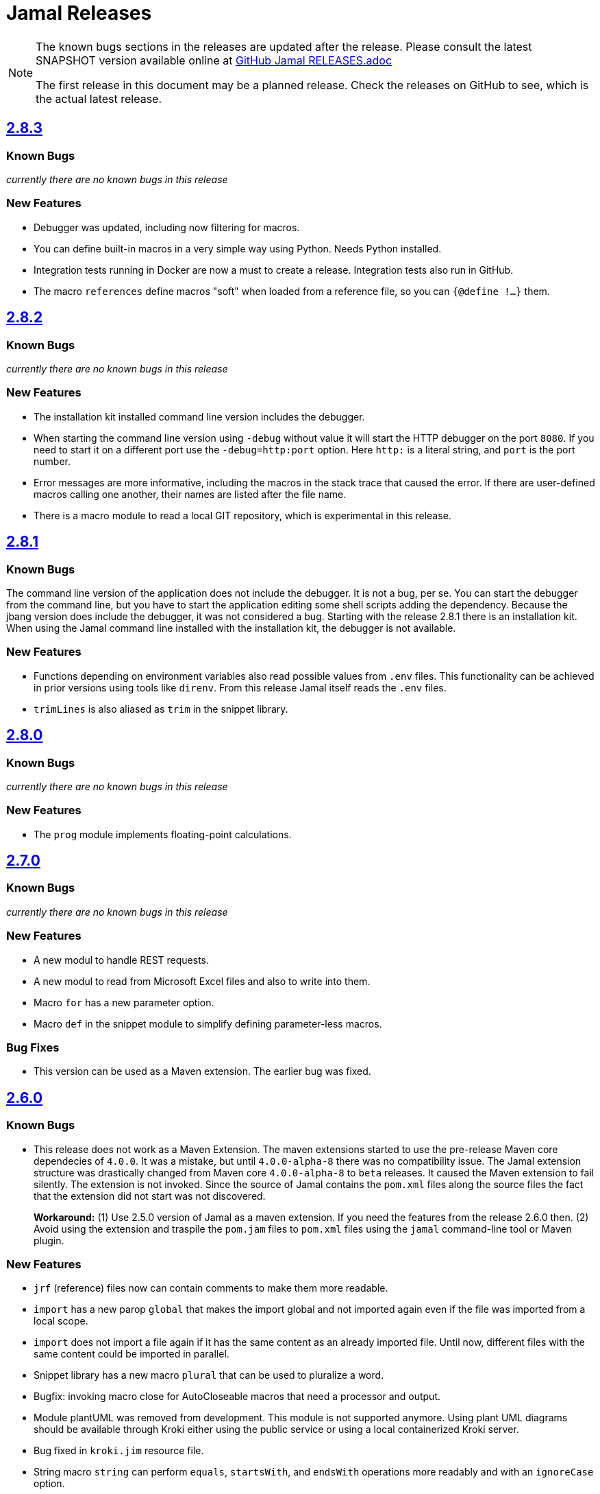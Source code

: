 = Jamal Releases







[NOTE]
====
The known bugs sections in the releases are updated after the release.
Please consult the latest SNAPSHOT version available online at https://github.com/verhas/jamal/blob/master/RELEASES.adoc[GitHub Jamal RELEASES.adoc]

The first release in this document may be a planned release.
Check the releases on GitHub to see, which is the actual latest release.
====

== https://github.com/verhas/jamal/tree/2.8.3[2.8.3]
=== Known Bugs

__currently there are no known bugs in this release__

=== New Features

* Debugger was updated, including now filtering for macros.

* You can define built-in macros in a very simple way using Python.
Needs Python installed.

* Integration tests running in Docker are now a must to create a release.
Integration tests also run in GitHub.

* The macro `references` define macros "soft" when loaded from a reference file, so you can `{@define !...}` them.

== https://github.com/verhas/jamal/tree/2.8.2[2.8.2]

=== Known Bugs

__currently there are no known bugs in this release__

=== New Features

* The installation kit installed command line version includes the debugger.

* When starting the command line version using `-debug` without value it will start the HTTP debugger on the port `8080`.
If you need to start it on a different port use the ``-debug=http:port`` option.
Here `http:` is a literal string, and `port` is the port number.

* Error messages are more informative, including the macros in the stack trace that caused the error.
If there are user-defined macros calling one another, their names are listed after the file name.

* There is a macro module to read a local GIT repository, which is experimental in this release.

== https://github.com/verhas/jamal/tree/2.8.1[2.8.1]

=== Known Bugs

The command line version of the application does not include the debugger.
It is not a bug, per se.
You can start the debugger from the command line, but you have to start the application editing some shell scripts adding the dependency.
Because the jbang version does include the debugger, it was not considered a bug.
Starting with the release 2.8.1 there is an installation kit.
When using the Jamal command line installed with the installation kit, the debugger is not available.

=== New Features

* Functions depending on environment variables also read possible values from `.env` files.
  This functionality can be achieved in prior versions using tools like `direnv`.
  From this release Jamal itself reads the `.env` files.

* `trimLines` is also aliased as `trim` in the snippet library.

== https://github.com/verhas/jamal/tree/2.8.0[2.8.0]

=== Known Bugs

__currently there are no known bugs in this release__

=== New Features

* The `prog` module implements floating-point calculations.

== https://github.com/verhas/jamal/tree/2.7.0[2.7.0]

=== Known Bugs

__currently there are no known bugs in this release__

=== New Features

* A new modul to handle REST requests.
* A new modul to read from Microsoft Excel files and also to write into them.
* Macro `for` has a new parameter option.
* Macro `def` in the snippet module to simplify defining parameter-less macros.

=== Bug Fixes

* This version can be used as a Maven extension. The earlier bug was fixed.


== https://github.com/verhas/jamal/tree/2.6.0[2.6.0]

=== Known Bugs

* This release does not work as a Maven Extension.
The maven extensions started to use the pre-release Maven core dependecies of `4.0.0`.
It was a mistake, but until `4.0.0-alpha-8` there was no compatibility issue.
The Jamal extension structure was drastically changed from Maven core `4.0.0-alpha-8` to `beta` releases.
It caused the Maven extension to fail silently.
The extension is not invoked.
Since the source of Jamal contains the `pom.xml` files along the source files the fact that the extension did not start was not discovered.
+
*Workaround:* (1) Use 2.5.0 version of Jamal as a maven extension.
If you need the features from the release 2.6.0 then.
(2) Avoid using the extension and traspile the `pom.jam` files to `pom.xml` files using the `jamal` command-line tool or Maven plugin.

=== New Features

* `jrf` (reference) files now can contain comments to make them more readable.
* `import` has a new parop `global` that makes the import global and not imported again even if the file was imported from a local scope.
* `import` does not import a file again if it has the same content as an already imported file.
Until now, different files with the same content could be imported in parallel.
* Snippet library has a new macro `plural` that can be used to pluralize a word.
* Bugfix: invoking macro close for AutoCloseable macros that need a processor and output.
* Module plantUML was removed from development.
This module is not supported anymore.
Using plant UML diagrams should be available through Kroki either using the public service or using a local containerized Kroki server.
* Bug fixed in `kroki.jim` resource file.
* String macro `string` can perform `equals`, `startsWith`, and `endsWith` operations more readably and with an `ignoreCase` option.
* String macro `string:between` can be used to extract a substring between two strings.
* A macro Java code can query the ID used to invoke it via the processor's `getId()` method.
  It makes it possible to alter the behavior of a macro based on the ID used to invoke it.
* Macro `string:before` and `string:after`.
* Macro `dev:root` can be used to find the root directory of the project.
* Macro `snip:update` is removed after long deprecated.
* A bug fixed in the macro references that caused index out of range exception if the `.jrf` reference file was corrupt.
* The processor properly reports the syntax error even if there is a syntax error also in some of the closers (code that runs at the end of the processing).

== https://github.com/verhas/jamal/tree/2.5.0[2.5.0]

* Macro `options` can also be used as `option` in singular.
* Macro `options` has the parops `push` and `pop`.
* Macro `define` parop `noRedefine` can also be used as an option, not only as a parop.
* Macro `repeat` was developed in the snippet library.
* Macro `import` has a new parop, `isolate`, that makes the import isolated.
* Generated files are set to be read-only, so that they are not accidentally edited.
* `output:writable` can override this behavior.
* Command-line option `-jamalize` can install the Jamal AsciiDoc extension into the current project.
* An experimental parser was developed to support editor plugins and LSE implementations in the future.
* `output:charset` can be used to specify the output charset.
* `units.jim` defines the Unicode metric units characters.
* There is support to run Jamal from Docker in the `jamal-docker` module.
* The core macro `for` with the parop `evalist` allows you to omit the macro opening and closing strings when the list is nothing but an argument-less macro invocation.
* The `jamal-prog` package contains a macro `decimal` to support `BigDecimal` calculation in BASIC code.
* The `replace` and `replaceLines` macros in the snippet package result in an error not only if the input was not changed, but also when some of the search/replace string-string or regular expression-string pairs made no effect on the input when the option `detectNoChange` is used.
This helps to avoid situations when a snippet is heavily transformed to create documentation lines from source code and the source changes structurally, and the transformation gets outdated.
It is recommended to set the `detectNoChange` option to true globally at the start of the input file.
* The argument splitting many built-in macros use now looks at the macro `$REGEX` and uses it to split the arguments if defined.
* `snip:eval` can evaluate snippets using the location of the snippet for relative files referenced inside the snippet.
* `import` and `include` macros have the parop `in`.
* The macros `file` and `directory` in the snippet package have a new parop `relativeTo` that controls the formatting placeholder calculation `relativePath`.
* The new macro `file:locate` can locate files.
* Exceptions insert the macro locations at the top of the stack trace.
* Macro `variation` was developed.

== https://github.com/verhas/jamal/tree/2.4.0[2.4.0]

* Kotlin support to make Macro creation in Kotlin a breeze.
* Scan interface usage to parse parops was eliminated.
* Word `decorator` macro was developed due to popular demand.
* Macro `counter` was extended to support hierarchical counters and also other than Latin characters.
* User-defined macros can have default parops for better readability.
* New `$time`, `$atime`, and `$ctime` placeholders for the `file` macro.

== https://github.com/verhas/jamal/tree/2.3.0[2.3.0]

* Core macro supports the option `flat` (alias as `export`) to evaluate the content in the same scope as the surrounding macro.
* `references` macro runs an idempotency check at the end of the execution.
* Macro parops that do not need `(` and `)` can be specified with optional parentheses.
You do not need to remember not to use the parentheses.
* Asciidoctor's extension supports both 2.5.10 and 3.0.0-alpha.1 versions of Asciidoctor.
It is not integration tested for the 3.X.X versions because the IntelliJ plugin currently supports 2.X.X versions only.
* Asciidoctor integration defines `asciidoctorj:version` macro.
* Upon start and macro load, Jamal executes the `.jim` resource files.
* Macro `define` can create a user-defined macro being an instance of a given class.
* Macro `urlEncode` can encode a string to be used in a URL.
* More Kroki support with `kroki` macro.
* Built-in BASIC can call user-defined and built-in macros.

== https://github.com/verhas/jamal/tree/2.2.0[2.2.0]

* Support for JSR223 scripting API.
Now you can use Jamal in any application that can be scripted.
* New macro in the file module to test file existence, type (dir or plain file), readability, writable, executable, or hidden.
* New macro in the file module to copy binary files.
Useful to fetch ephemeral resources via HTTP to have them attached to the document.
* New macro in the snippet library to memoize certain operations.
* `snip_list` does not list erroneous snippets anymore.
* `java:insert` can fail with error if it updates the file.
* New environment variable `asciidocfx.asciidoctor.plugin` is usable, the same as `intellij.asciidoctor.plugin`.
* Jamal works in AsciidocFX as well.
This is not a feature of this release, but it was tested and documented in this release first.
It requires AsciidocFX 1.8.5 or later.
* Macro `download` in the snippet library can download files from the internet.
* New macro `UrlEncode` in the snippet library.
* Macros implement the `OptionControlled` interface to discover the option open and close characters.
* Macro `program` can be used with the alias `prog`, and macros can be invoked from the BASIC script as functions or methods.
* Define can define a user-defined class specifying the class.

== https://github.com/verhas/jamal/tree/2.1.0[2.1.0]

* `java:insert` macro can

 insert a macro result into a Java source file between

  <editor-fold id="">
  </editor-fold>
+
lines.

* Macro `java:sources` can load the sources and compile as well, as from the compiled classes so that other macros can reference.
Macros `java:classes`, `java:methods`, `java:fields` can be used to list the classes, methods, and the fields of a class.

* Jamal Maven plugin was rewritten and has new functionality.

* Jamalize can be used to install Asciidoctor library files for IntelliJ.

* `shell:var` can replace `$xxx` and `$pass:[{xxx}]` references.

* `io:exec` was extended to support multi-line command and arguments.

== https://github.com/verhas/jamal/tree/2.0.2[2.0.2]

Experimental feature with a snippet collection from Java sources without specifying snippets in the code.

== https://github.com/verhas/jamal/tree/2.0.1[2.0.1]

Bug fix release.
A bug driving the `prog` macro into an infinite loop was fixed.

== https://github.com/verhas/jamal/tree/2.0.0[2.0.0]

* The 'extensions' plugin was removed from the Maven extension dependency and from the AsciiDoc extension.

* Macro `program` can also be used with `do` and `run` aliases.

* File handling can read from a JAR file.

* `maven:load` can load macros from the Maven repository.

* `jbim` macro package was developed that can compile and load Java code from the Jamal file.

* Jbang, Asciidoctor, and command-line versions do not package the scripting modules.
Any script needing those has to use the `maven:load` macro to load the modules.

* Core macro include also uses the `{` and `}` characters to delimit the macro when the included file starts with `{@`.

* When you specify a range, like in the macro `include` option `lines`, you can use `inf` or `infinity` to denote infinity as the start or end of a range (case-insensitive).

* Docker is used to support integration-level tests, especially the access control check of the configuration needed by the macro `maven:load`.

* The core macro `define` implements the parop `tail` to have the last parameter containing the rest of the input instead of getting an error.

* The snippet library implements Base64 encoding and decoding.
Using this macro, you can insert Kroki pictures into your document.
There is also a `res:kroki.jim` importable resource script.

== https://github.com/verhas/jamal/tree/1.12.6[1.12.6]
There is a new macro library `prog` that implements a simple BASIC-like programming language.

Snippet library macro `directory` has the same formatting options as `file` macro.
There are two new macros in the snippet library: `unicode` and `numbers`.
The `snip:check` macro implements the options `warning` and `error`.
JShell handling improved.
When there is no JShell, it causes BadSyntax and thus can be handled using the macro `try`.

When closing, the processor exceptions are cleared not only when there are closers.
This was a bug causing the exceptions to reappear using the macros `sample` and `output`.

The handling of external files, like `res:`, and `https:` were moved to services found using the service loader mechanism.
Loading files from Maven artifacts was implementing this service.

The prog macro package is implemented, giving imperative simple BASIC-like programming capabilities.

The AsciiDoc preprocessor for the IntelliJ Asciidoctor plugin supports the `prefixLog` option.

== https://github.com/verhas/jamal/tree/1.12.5[1.12.5]

* Asciidoctor extension works with any file and converts whatever it can to AsciiDoc.

* There is a converter for Markdown, XML, and general text.

* It is possible to write a general converter for any file, which is edited as text and can be converted to AsciiDoc.
The converter will be picked up by the Asciidoctor plugin's Jamal preprocessor.

* Asciidoctor preprocessor sets the classloader, and that way, Snakeyaml can load the Ref files, and processing works in the editor as well.

* There is a system property `intellij.asciidoctor.plugin` set only in the IntelliJ Asciidoctor plugin.

== https://github.com/verhas/jamal/tree/1.12.4[1.12.4]

* Asciidoctor extension works on all `*.jam` files.
If the extension is not `.adoc.jam`, it formats the display as preformatted AsciiDoc text.
* Asciidoctor extension can read directly from the `.jam` file when the `fromFile` option is used.
* Bug fixed that sometimes resulted in undefined counters.
* Asciidoctor gracefully handles the front matter when working with Jekyll files.
* Asciidoctor preprocessor can save the output to a file denoted by the macro `AsciiDoc:output`.
* Core macro `if` has `isDefined`, `isLocal`, and `isGlobal` options.

== https://github.com/verhas/jamal/tree/1.12.3[1.12.3]

* Various bug fixes and dependency version updates.

* Sorting macro is available in the snippet library, developed by Michael.

* The macro `define` has options for all the different "define" types, like pure, verbatim, etc.
Originally, these could be reached using special characters, which are less verbose but cryptic.
The old syntax is still usable but not recommended.

* `file` macro in the snippet package now has formatting placeholders `bareNaked` and `nakedN` as well as `extensions` and `extensionN` with the possible `N` values being 1,2,3,4, and 5.

* The macro `counter` can save its actual value using `->`.
This is a shortcut to a series of macros.

* The Asciidoctor preprocessor caches the result of the last run and executes Jamal only when the input changes.
It also takes the included and imported files into account.

* A bug in the core of the processing engine that caused, in some rare cases, an over-indexing exception.

* The environment variable `JAMAL_DEV_PATH` now can point to a file instead of containing the replacements directly.

* Macros reading and writing a file can go through a hook that the embedding application can provide.
It is used by the Asciidoctor implementation to list all the files read during the processing.

* Jamal mock library is implemented, which can be used to mock some macros for user-defined macro testing.

* A warning is given when a macro is defined in a scope, but it is not used.

* Macro `for` supports the aliases `sep` and `subsep`.

* In addition to the special characters in the macro `define`, the behavior can also be altered using options.

* The option `RestrictedDefineParameters` is now available for the `define` macro, to restrict parameter names to be identifiers.

== https://github.com/verhas/jamal/tree/1.12.2[1.12.2]

* Doclet is fixed.
It can use all modules.

* `snip` macro itself can transform; there is no need for an extra `snip:transform` macro around it.

== https://github.com/verhas/jamal/tree/1.12.1[1.12.1]

* When the macro `for` was used with the option `evalist`, the list could not include files using a relative file name because the evaluation was done by the processor on an input that had no file reference.
This is a

 bugfix release.

== https://github.com/verhas/jamal/tree/1.12.0[1.12.0]

* It is possible to include a Word doc file into another Word doc file using the `docx:include` macro.

* You can insert a picture into a Word document using a Jamal macro.
Since picture insertion is a basic function of Microsoft Word, this functionality is to be used for special purposes only.

* The macro `snip` can also check if a snippet has changed using the `hash` parop.
There is no need to invoke a separate `snip:check` macro.

* There is an Asciidoctor extension, which can be used in IntelliJ to edit Jamal extended AsciiDoc in a WYSIWYG way.

* The Asciidoctor extension emits a `sed` command at the end of the error report, just in case and to help the lazy.

== https://github.com/verhas/jamal/tree/1.11.3[1.11.3]

__This is a technical release.
It must not be used.__

It is not present on GitHub, only in Maven central.

== https://github.com/verhas/jamal/tree/1.11.2[1.11.2]

* Bug fix release.
The `jamal-word` module has now fixed a bug that caused an index out of range error in some cases.
The bug manifested if the Word document contained a 'run' that contained no text in it.

* Some experimental `docx:` macros are also included in this release to control the generated output docx file to be protected from editing and to force track changes.

== https://github.com/verhas/jamal/tree/1.11.1[1.11.1]

* Fully reworked command-line interface.

* Jamal macros can be used in Microsoft Word documents.

* Io module implements `io:exec` and `io:waitFor` macros to start external processes.

* `extension.xml` generation in Maven extension runs in a separate thread, so it does not delay the build.

* `~/.jamal/settings.(properties|xml)` can be used to configure Jamal in addition to system properties and environment variables.

* Use of the external library picocli was eliminated.

* File input converts `\r\n` to `\n` on Windows.

* Graphviz example was added to the integration tests, runs only on properly configured systems; it needs Graphviz installed eventually.

== https://github.com/verhas/jamal/tree/1.11.0[1.11.0]

* Jamal provides suggestions in case a macro name is misspelled.

* Macro parameter handling provides suggestions when the parameter name is misspelled.
The suggestions are based on the Levenshtein distance.

* Root directory finding and converting all Jamal files with exclude/include list is part of the API.
This API is supposed to be used during unit test execution, which creates the documentation from the Jamal files.
Finding the project root directory is also part of the API.

* Macro statelessness was NOT checked by default in prior versions due to a bug.
This bug is fixed, and the macro statelessness is now checked by default.
The macro statelessness check was also implemented when registering global macros.

* Macro `replaceLines` can have multiple `replace` parops.

* The macro `snip:transform` was developed.

* Built-in macros can query the actual name of a parop, a.k.a.
which alias was used.

* `file` macro formatting supports `$simpleName`.

* Template handling and Trie implementation was refactored to improve performance, and it did.

* Macro register export also exports built-in macros.

* New core macro named `macro` was added.

* New API class `JamalOutputStream` was added, which is a filtering output stream.

* Macro `include` has a parop `lines`, which can limit which lines to include.

* Error reporting was fixed, avoiding circular exception references when closers were running.
For the user, this means a cleaner error report.

* New macros `range`, and `untab` in the snippet library.
It is also supported by the `snip:transform` macro.

* Macro `snip:collect` can collect snippets that start and stop with the AsciiDoc tag notation: `tag::name[]` and `end::name[]`.

* Macro `snip` implements the `poly` option to concatenate snippets.

* Dependencies following the latest releases.

* `import` and `include` macros implement a new option `noCache`.

* Maven extension can keep its own `extensions.xml` automatically up-to-date.

* `https` include and import cache can be configured to evict entries.

* Macro `rot13`.

* Improved error reporting.

== https://github.com/verhas/jamal/tree/1.10.4[1.10.4]

* A bug fix in handling thin XML.
* `thinXml` macro was added.

== https://github.com/verhas/jamal/tree/1.10.3[1.10.3]

* Support for ThinXML was added.

== https://github.com/verhas/jamal/tree/1.10.2[1.10.2]

* The position in error messages became hierarchical, showing the position not only where the error is but also where the actual file was imported, included from.
* Snippets can be collected from resources and from the web using file names that start with `res:` and `https://`.
* Snippet collection still fails when trying to collect snippets from binary files, but the error message is more readable.
* SnipCheck can be switched off using -Djamal.snippet.check=false.
* SnipLoad and SnipSave macros were developed, letting the macro save and/or load snippets from an XML file.
* `string:xxx` macros now properly handle their arguments and do not use the whole input as an argument.
It makes a difference in the case of leading spaces.
* XML formatting is fixed.
Former formatting deleted the new lines from the output, adversely affecting CDATA content.
The new format fixes this and also adds a trailing `\n` at the end of the XML file.

== https://github.com/verhas/jamal/tree/1.10.1[1.10.1]

* The snippet library was extended with two new macros `xml:define` and `xml:insert`.
When an XML user-defined macro is used without an argument, then the whole XML formatted is returned.

== https://github.com/verhas/jamal/tree/1.10.0[1.10.0]

* New macro `defer`, which evaluates its input after the whole input was processed in a closer.

* Due to a bug, the backslash character did not escape the following newline after an `escape` macro (ironic).
Fixed.

* The old-style macro evaluation is not available anymore.
This significantly sped up the processing.
* There were bug fixes for bugs that, in some situations, prevented the proper handling of `~/...` format file names.

* Some environment variables did not have the system property pair.
Fixed.

* The Maven plugin, when used to convert a project to a Jamalized project, does not create `.mvn/extensions.xml` in the subdirectories anymore.

* There is a new environment variable `JAMAL_DEV_PATH` and system property `jamal.dev.path`.
See the documentation.

* A bug prevented file `include` in Windows in some special cases.
Fixed.

`snipline NAME` can be used to define a single-line snippet without an end snippet.

* Options `noUndefault` and `emptyUndef` are handled by macro evaluation.

* `xmlFormat` works even in applications that embed Jamal in multi-thread.

* `snip:check` is reworked, extended, and improved.

* The core macro `if` now has several options, and it is possible to test numeric comparisons as well as string emptiness.

* JUNIT dependency upped to 5.2.0